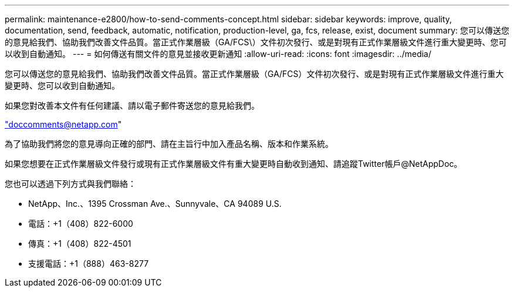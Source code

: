 ---
permalink: maintenance-e2800/how-to-send-comments-concept.html 
sidebar: sidebar 
keywords: improve, quality, documentation, send, feedback, automatic, notification, production-level, ga, fcs, release, exist, document 
summary: 您可以傳送您的意見給我們、協助我們改善文件品質。當正式作業層級（GA/FCS\）文件初次發行、或是對現有正式作業層級文件進行重大變更時、您可以收到自動通知。 
---
= 如何傳送有關文件的意見並接收更新通知
:allow-uri-read: 
:icons: font
:imagesdir: ../media/


[role="lead"]
您可以傳送您的意見給我們、協助我們改善文件品質。當正式作業層級（GA/FCS）文件初次發行、或是對現有正式作業層級文件進行重大變更時、您可以收到自動通知。

如果您對改善本文件有任何建議、請以電子郵件寄送您的意見給我們。

link:mailto:doccomments@netapp.com["doccomments@netapp.com"]

為了協助我們將您的意見導向正確的部門、請在主旨行中加入產品名稱、版本和作業系統。

如果您想要在正式作業層級文件發行或現有正式作業層級文件有重大變更時自動收到通知、請追蹤Twitter帳戶@NetAppDoc。

您也可以透過下列方式與我們聯絡：

* NetApp、Inc.、1395 Crossman Ave.、Sunnyvale、CA 94089 U.S.
* 電話：+1（408）822-6000
* 傳真：+1（408）822-4501
* 支援電話：+1（888）463-8277

